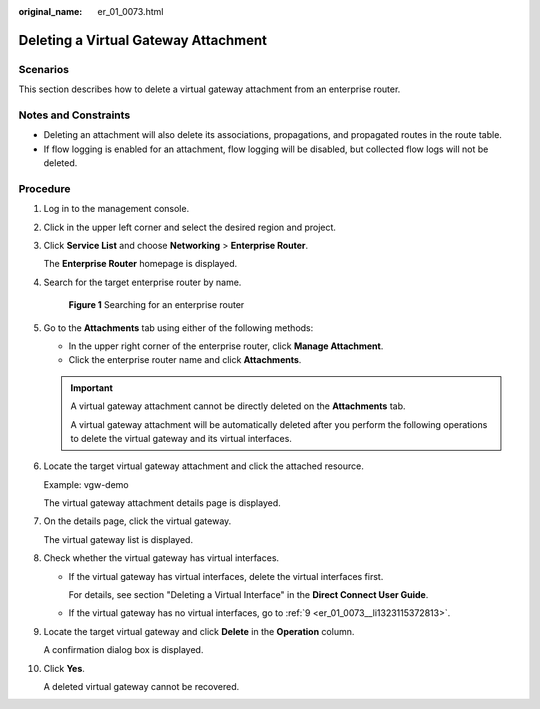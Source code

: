 :original_name: er_01_0073.html

.. _er_01_0073:

Deleting a Virtual Gateway Attachment
=====================================

Scenarios
---------

This section describes how to delete a virtual gateway attachment from an enterprise router.

Notes and Constraints
---------------------

-  Deleting an attachment will also delete its associations, propagations, and propagated routes in the route table.

-  If flow logging is enabled for an attachment, flow logging will be disabled, but collected flow logs will not be deleted.

Procedure
---------

#. Log in to the management console.

#. Click |image1| in the upper left corner and select the desired region and project.

#. Click **Service List** and choose **Networking** > **Enterprise Router**.

   The **Enterprise Router** homepage is displayed.

#. Search for the target enterprise router by name.


   .. figure:: /_static/images/en-us_image_0000001674900098.png
      :alt: **Figure 1** Searching for an enterprise router

      **Figure 1** Searching for an enterprise router

#. Go to the **Attachments** tab using either of the following methods:

   -  In the upper right corner of the enterprise router, click **Manage Attachment**.
   -  Click the enterprise router name and click **Attachments**.

   .. important::

      A virtual gateway attachment cannot be directly deleted on the **Attachments** tab.

      A virtual gateway attachment will be automatically deleted after you perform the following operations to delete the virtual gateway and its virtual interfaces.

#. Locate the target virtual gateway attachment and click the attached resource.

   Example: vgw-demo

   The virtual gateway attachment details page is displayed.

#. On the details page, click the virtual gateway.

   The virtual gateway list is displayed.

#. Check whether the virtual gateway has virtual interfaces.

   -  If the virtual gateway has virtual interfaces, delete the virtual interfaces first.

      For details, see section "Deleting a Virtual Interface" in the **Direct Connect User Guide**.

   -  If the virtual gateway has no virtual interfaces, go to :ref:`9 <er_01_0073__li1323115372813>`.

#. .. _er_01_0073__li1323115372813:

   Locate the target virtual gateway and click **Delete** in the **Operation** column.

   A confirmation dialog box is displayed.

#. Click **Yes**.

   A deleted virtual gateway cannot be recovered.

.. |image1| image:: /_static/images/en-us_image_0000001190483836.png
